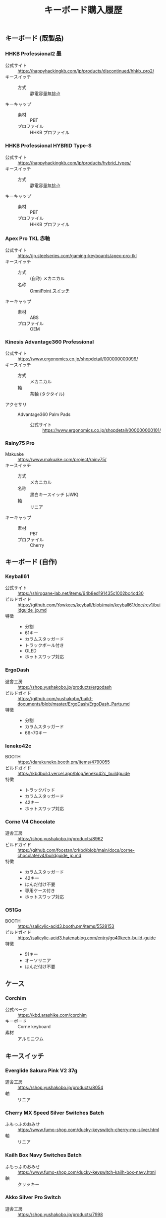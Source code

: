#+title: キーボード購入履歴
#+draft: false

** キーボード (既製品)

*** HHKB Professional2 墨

+ 公式サイト :: https://happyhackingkb.com/jp/products/discontinued/hhkb_pro2/
+ キースイッチ ::
  + 方式 :: 静電容量無接点
+ キーキャップ ::
  + 素材 :: PBT
  + プロファイル :: HHKB プロファイル

*** HHKB Professional HYBRID Type-S

+ 公式サイト :: https://happyhackingkb.com/jp/products/hybrid_types/
+ キースイッチ ::
  + 方式 :: 静電容量無接点
+ キーキャップ ::
  + 素材 :: PBT
  + プロファイル :: HHKB プロファイル

*** Apex Pro TKL 赤軸

+ 公式サイト :: https://jp.steelseries.com/gaming-keyboards/apex-pro-tkl
+ キースイッチ ::
  + 方式 :: (自称) メカニカル
  + 名称 :: [[https://jp.steelseries.com/innovation/omnipoint-switches][OmniPoint スイッチ]]
+ キーキャップ ::
  + 素材 :: ABS
  + プロファイル :: OEM

*** Kinesis Advantage360 Professional

+ 公式サイト :: https://www.ergonomics.co.jp/shopdetail/000000000099/
+ キースイッチ ::
  + 方式 :: メカニカル
  + 軸 :: 茶軸 (タクタイル)
+ アクセサリ ::
  + Advantage360 Palm Pads ::
    + 公式サイト :: https://www.ergonomics.co.jp/shopdetail/000000000101/

*** Rainy75 Pro

+ Makuake :: https://www.makuake.com/project/rainy75/
+ キースイッチ ::
  + 方式 :: メカニカル
  + 名称 :: 黒白キースイッチ (JWK)
  + 軸 :: リニア
+ キーキャップ ::
  + 素材 :: PBT
  + プロファイル :: Cherry

** キーボード (自作)

*** Keyball61

+ 公式サイト :: https://shirogane-lab.net/items/64b8ed191435c1002bc4cd30
+ ビルドガイド :: https://github.com/Yowkees/keyball/blob/main/keyball61/doc/rev1/buildguide_jp.md
+ 特徴 ::
  + 分割
  + 61キー
  + カラムスタッガード
  + トラックボール付き
  + OLED
  + ホットスワップ対応

*** ErgoDash

+ 遊舎工房 :: https://shop.yushakobo.jp/products/ergodash
+ ビルドガイド :: https://github.com/yushakobo/build-documents/blob/master/ErgoDash/ErgoDash_Parts.md
+ 特徴 ::
  + 分割
  + カラムスタッガード
  + 66~70キー

*** leneko42c

+ BOOTH :: https://darakuneko.booth.pm/items/4790055
+ ビルドガイド :: https://kbdbuild.vercel.app/blog/ieneko42c_buildguide
+ 特徴 ::
  + トラックパッド
  + カラムスタッガード
  + 42キー
  + ホットスワップ対応

*** Corne V4 Chocolate

+ 遊舎工房 :: https://shop.yushakobo.jp/products/8962
+ ビルドガイド :: https://github.com/foostan/crkbd/blob/main/docs/corne-chocolate/v4/buildguide_jp.md
+ 特徴 ::
  + カラムスタッガード
  + 42キー
  + はんだ付け不要
  + 専用ケース付き
  + ホットスワップ対応

*** O51Go

+ BOOTH :: https://salicylic-acid3.booth.pm/items/5528153
+ ビルドガイド :: https://salicylic-acid3.hatenablog.com/entry/go40keeb-build-guide
+ 特徴 ::
  + 51キー
  + オーソリニア
  + はんだ付け不要

** ケース

*** Corchim

+ 公式ページ :: https://kbd.arashike.com/corchim
+ キーボード :: Corne keyboard
+ 素材 :: アルミニウム

** キースイッチ

*** Everglide Sakura Pink V2 37g

+ 遊舎工房 :: https://shop.yushakobo.jp/products/8054
+ 軸 :: リニア

*** Cherry MX Speed Silver Switches Batch

+ ふもっふのおみせ :: https://www.fumo-shop.com/ducky-keyswitch-cherry-mx-silver.html
+ 軸 :: リニア

*** Kailh Box Navy Switches Batch

+ ふもっふのおみせ :: https://www.fumo-shop.com/ducky-keyswitch-kailh-box-navy.html
+ 軸 :: クリッキー

*** Akko Silver Pro Switch

+ 遊舎工房 :: https://shop.yushakobo.jp/products/7998
+ 軸 :: リニア

*** Kailh Deep Sea Silent Pro Box

+ Keychron :: https://keychron.co.jp/products/kailh-deep-sea-silent-pro-box-switch?variant=42735721611435
+ 軸 :: リニア

*** Roller Liner Switches

+ 遊舎工房 :: https://shop.yushakobo.jp/products/9174
+ 軸 :: リニア

*** WS POM+

+ 遊舎工房 :: https://shop.yushakobo.jp/products/9033
+ 軸 :: リニア

** キーキャップ

*** Acid Caps "Standard" Gray on White

+ BOOTH :: https://booth.pm/ja/items/4450974
+ 素材 :: PBT
+ プロファイル :: Cherry
+ 印字方式 :: 昇華印刷

*** Herb Garden Keycap Set

+ 遊舎工房 :: https://shop.yushakobo.jp/products/5684
+ 素材 :: PBT
+ プロファイル :: OSA
+ 印字方式 :: ダブルショット

*** QX Carmine Cloud Keycapset

+ 遊舎工房 :: https://shop.yushakobo.jp/products/6969
+ 素材 :: PBT
+ プロファイル :: Cherry
+ 印字方式 :: 昇華印刷

*** Acid Caps "Collection" soap bubble

+ BOOTH :: https://salicylic-acid3.booth.pm/items/5178536
+ 素材 :: PBT
+ プロファイル :: Cherry
+ 印字方式 :: 昇華印刷

*** XVX Skyline R2 - Low Profile PBT Double-shot Keycap BOW

+ XVX :: https://www.xvxchannel.com/products/xvx-skyline-r2?_pos=1
+ 素材 :: PBT
+ プロファイル :: Low Profile (Uniform profile)
+ 印字方式 :: ダブルショット
